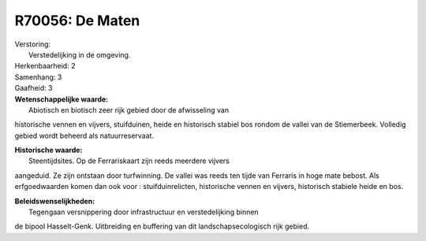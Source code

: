 R70056: De Maten
================

| Verstoring:
|  Verstedelijking in de omgeving.

| Herkenbaarheid: 2

| Samenhang: 3

| Gaafheid: 3

| **Wetenschappelijke waarde:**
|  Abiotisch en biotisch zeer rijk gebied door de afwisseling van
historische vennen en vijvers, stuifduinen, heide en historisch stabiel
bos rondom de vallei van de Stiemerbeek. Volledig gebied wordt beheerd
als natuurreservaat.

| **Historische waarde:**
|  Steentijdsites. Op de Ferrariskaart zijn reeds meerdere vijvers
aangeduid. Ze zijn ontstaan door turfwinning. De vallei was reeds ten
tijde van Ferraris in hoge mate bebost. Als erfgoedwaarden komen dan ook
voor : stuifduinrelicten, historische vennen en vijvers, historisch
stabiele heide en bos.



| **Beleidswenselijkheden:**
|  Tegengaan versnippering door infrastructuur en verstedelijking binnen
de bipool Hasselt-Genk. Uitbreiding en buffering van dit
landschapsecologisch rijk gebied.
